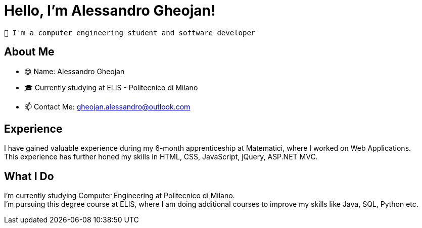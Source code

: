 = Hello, I'm Alessandro Gheojan!

====
 👋 I'm a computer engineering student and software developer 
====

== About Me

* 😄 Name: Alessandro Gheojan
* 🎓 Currently studying at ELIS - Politecnico di Milano
* 📫 Contact Me: gheojan.alessandro@outlook.com

== Experience

I have gained valuable experience during my 6-month apprenticeship at Matematici, where I worked on Web Applications. +
This experience has further honed my skills in HTML, CSS, JavaScript, jQuery, ASP.NET MVC.

== What I Do

I'm currently studying Computer Engineering at Politecnico di Milano. +
I'm pursuing this degree course at ELIS, where I am doing additional courses to improve my skills like Java, SQL, Python etc.


